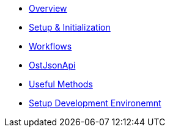 * xref:index.adoc[Overview]
* xref:./pages/sdk_initialization.adoc[Setup & Initialization]
* xref:./pages/workflows.adoc[Workflows]
* xref:./pages/ost_json_api.adoc[OstJsonApi]
* xref:./pages/useful_methods.adoc[Useful Methods]
* xref:./pages/development_environment_setup.adoc[Setup Development Environemnt]